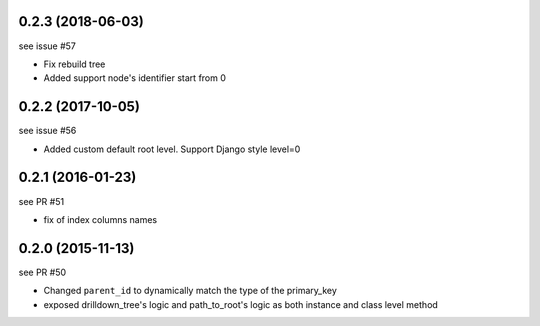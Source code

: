 0.2.3 (2018-06-03)
==================

see issue #57

- Fix rebuild tree
- Added support node's identifier start from 0

0.2.2 (2017-10-05)
==================

see issue #56

- Added custom default root level. Support Django style level=0


0.2.1 (2016-01-23)
==================

see PR #51

- fix of index columns names

0.2.0 (2015-11-13)
==================

see PR #50

- Changed ``parent_id`` to dynamically match the type of the primary_key
- exposed drilldown_tree's logic and path_to_root's logic as both instance and
  class level method
